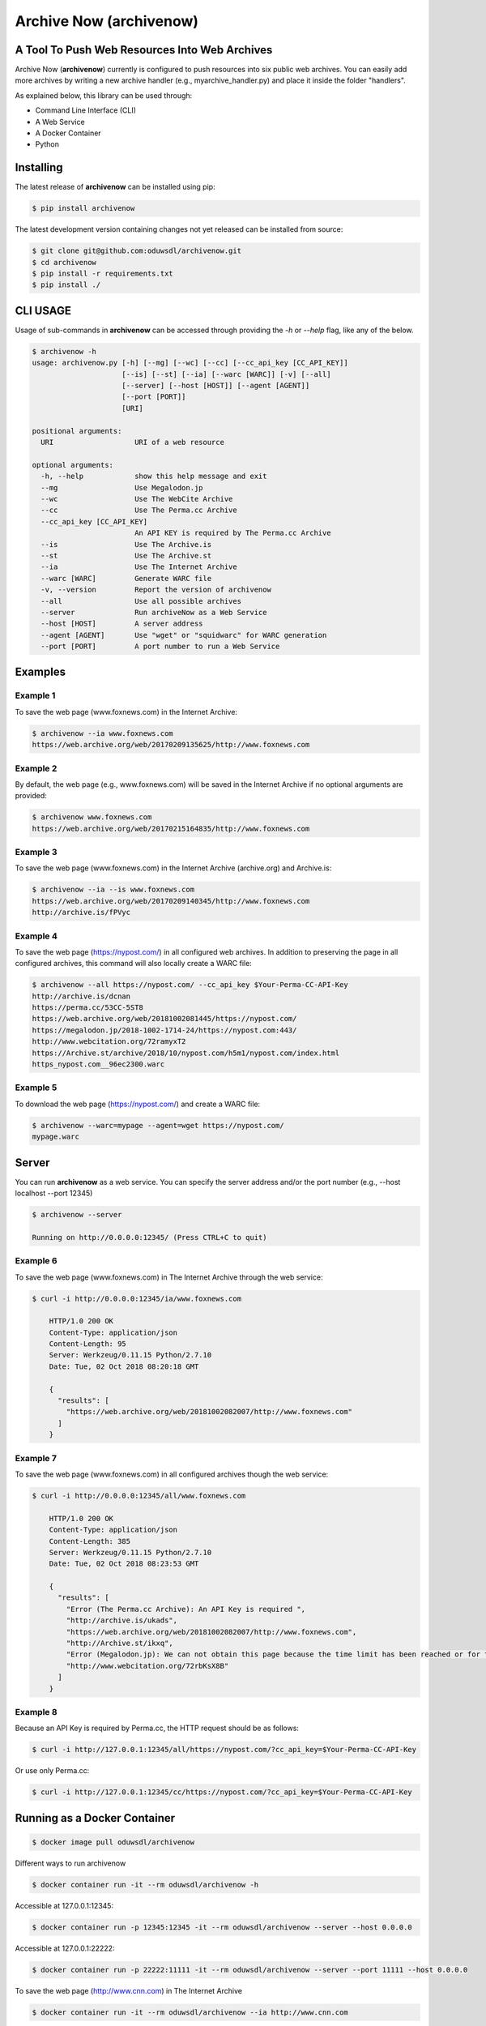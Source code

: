 Archive Now (archivenow)
=============================
A Tool To Push Web Resources Into Web Archives
----------------------------------------------

Archive Now (**archivenow**) currently is configured to push resources into six public web archives. You can easily add more archives by writing a new archive handler (e.g., myarchive_handler.py) and place it inside the folder "handlers".

As explained below, this library can be used through:

- Command Line Interface (CLI)

- A Web Service

- A Docker Container

- Python


Installing
----------
The latest release of **archivenow** can be installed using pip:

.. code-block:: bash

      $ pip install archivenow

The latest development version containing changes not yet released can be installed from source:

.. code-block:: bash
      
      $ git clone git@github.com:oduwsdl/archivenow.git
      $ cd archivenow
      $ pip install -r requirements.txt
      $ pip install ./

CLI USAGE
---------
Usage of sub-commands in **archivenow** can be accessed through providing the `-h` or `--help` flag, like any of the below.

.. code-block:: bash

      $ archivenow -h
      usage: archivenow.py [-h] [--mg] [--wc] [--cc] [--cc_api_key [CC_API_KEY]]
                           [--is] [--st] [--ia] [--warc [WARC]] [-v] [--all]
                           [--server] [--host [HOST]] [--agent [AGENT]]
                           [--port [PORT]]
                           [URI]

      positional arguments:
        URI                   URI of a web resource

      optional arguments:
        -h, --help            show this help message and exit
        --mg                  Use Megalodon.jp
        --wc                  Use The WebCite Archive
        --cc                  Use The Perma.cc Archive
        --cc_api_key [CC_API_KEY]
                              An API KEY is required by The Perma.cc Archive
        --is                  Use The Archive.is
        --st                  Use The Archive.st
        --ia                  Use The Internet Archive
        --warc [WARC]         Generate WARC file
        -v, --version         Report the version of archivenow
        --all                 Use all possible archives
        --server              Run archiveNow as a Web Service
        --host [HOST]         A server address
        --agent [AGENT]       Use "wget" or "squidwarc" for WARC generation
        --port [PORT]         A port number to run a Web Service

Examples
--------


Example 1
~~~~~~~~~

To save the web page (www.foxnews.com) in the Internet Archive:

.. code-block:: bash

      $ archivenow --ia www.foxnews.com
      https://web.archive.org/web/20170209135625/http://www.foxnews.com

Example 2
~~~~~~~~~

By default, the web page (e.g., www.foxnews.com) will be saved in the Internet Archive if no optional arguments are provided:

.. code-block:: bash

      $ archivenow www.foxnews.com
      https://web.archive.org/web/20170215164835/http://www.foxnews.com

Example 3
~~~~~~~~~

To save the web page (www.foxnews.com) in the Internet Archive (archive.org) and Archive.is:

.. code-block:: bash
      
      $ archivenow --ia --is www.foxnews.com
      https://web.archive.org/web/20170209140345/http://www.foxnews.com
      http://archive.is/fPVyc


Example 4
~~~~~~~~~

To save the web page (https://nypost.com/) in all configured web archives. In addition to preserving the page in all configured archives, this command will also locally create a WARC file:

.. code-block:: bash
      
      $ archivenow --all https://nypost.com/ --cc_api_key $Your-Perma-CC-API-Key
      http://archive.is/dcnan
      https://perma.cc/53CC-5ST8
      https://web.archive.org/web/20181002081445/https://nypost.com/
      https://megalodon.jp/2018-1002-1714-24/https://nypost.com:443/
      http://www.webcitation.org/72ramyxT2
      https://Archive.st/archive/2018/10/nypost.com/h5m1/nypost.com/index.html
      https_nypost.com__96ec2300.warc

Example 5
~~~~~~~~~

To download the web page (https://nypost.com/) and create a WARC file:

.. code-block:: bash
      
      $ archivenow --warc=mypage --agent=wget https://nypost.com/
      mypage.warc
      
Server
------

You can run **archivenow** as a web service. You can specify the server address and/or the port number (e.g., --host localhost  --port 12345)

.. code-block:: bash
      
      $ archivenow --server
      
      Running on http://0.0.0.0:12345/ (Press CTRL+C to quit)


Example 6
~~~~~~~~~

To save the web page (www.foxnews.com) in The Internet Archive through the web service:

.. code-block:: bash

      $ curl -i http://0.0.0.0:12345/ia/www.foxnews.com
      
          HTTP/1.0 200 OK
          Content-Type: application/json
          Content-Length: 95
          Server: Werkzeug/0.11.15 Python/2.7.10
          Date: Tue, 02 Oct 2018 08:20:18 GMT

          {
            "results": [
              "https://web.archive.org/web/20181002082007/http://www.foxnews.com"
            ]
          }
      
Example 7
~~~~~~~~~

To save the web page (www.foxnews.com) in all configured archives though the web service:

.. code-block:: bash
      
      $ curl -i http://0.0.0.0:12345/all/www.foxnews.com

          HTTP/1.0 200 OK
          Content-Type: application/json
          Content-Length: 385
          Server: Werkzeug/0.11.15 Python/2.7.10
          Date: Tue, 02 Oct 2018 08:23:53 GMT

          {
            "results": [
              "Error (The Perma.cc Archive): An API Key is required ", 
              "http://archive.is/ukads", 
              "https://web.archive.org/web/20181002082007/http://www.foxnews.com", 
              "http://Archive.st/ikxq", 
              "Error (Megalodon.jp): We can not obtain this page because the time limit has been reached or for technical ... ", 
              "http://www.webcitation.org/72rbKsX8B"
            ]
          }

Example 8
~~~~~~~~~

Because an API Key is required by Perma.cc, the HTTP request should be as follows:
        
.. code-block:: bash
      
      $ curl -i http://127.0.0.1:12345/all/https://nypost.com/?cc_api_key=$Your-Perma-CC-API-Key

Or use only Perma.cc:

.. code-block:: bash

      $ curl -i http://127.0.0.1:12345/cc/https://nypost.com/?cc_api_key=$Your-Perma-CC-API-Key

Running as a Docker Container
-----------------------------

.. code-block:: bash

    $ docker image pull oduwsdl/archivenow

Different ways to run archivenow    

.. code-block:: bash

    $ docker container run -it --rm oduwsdl/archivenow -h

Accessible at 127.0.0.1:12345:

.. code-block:: bash

    $ docker container run -p 12345:12345 -it --rm oduwsdl/archivenow --server --host 0.0.0.0

Accessible at 127.0.0.1:22222:

.. code-block:: bash

    $ docker container run -p 22222:11111 -it --rm oduwsdl/archivenow --server --port 11111 --host 0.0.0.0

.. image:: http://www.cs.odu.edu/~maturban/archivenow-6-archives.gif
   :width: 10pt


To save the web page (http://www.cnn.com) in The Internet Archive

.. code-block:: bash

    $ docker container run -it --rm oduwsdl/archivenow --ia http://www.cnn.com
    

Python Usage
------------

.. code-block:: bash
   
    >>> from archivenow import archivenow
    
Example 9
~~~~~~~~~

To save the web page (www.foxnews.com) in The WebCite Archive:

.. code-block:: bash

      >>> archivenow.push("www.foxnews.com","wc")
      ['http://www.webcitation.org/6o9LTiDz3']

Example 10
~~~~~~~~~~

To save the web page (www.foxnews.com) in all configured archives:

.. code-block:: bash

      >>> archivenow.push("www.foxnews.com","all")
      ['https://web.archive.org/web/20170209145930/http://www.foxnews.com','http://archive.is/oAjuM','http://www.webcitation.org/6o9LcQoVV','Error (The Perma.cc Archive): An API KEY is required]

Example 11
~~~~~~~~~~

To save the web page (www.foxnews.com) in The Perma.cc:

.. code-block:: bash

      >>> archivenow.push("www.foxnews.com","cc",{"cc_api_key":"$YOUR-Perma-cc-API-KEY"})
      ['https://perma.cc/8YYC-C7RM']
      
Example 12
~~~~~~~~~~

To start the server from Python do the following. The server/port number can be passed (e.g, start(port=1111, host='localhost')):

.. code-block:: bash

      >>> archivenow.start()
      
          2017-02-09 15:02:37
          Running on http://127.0.0.1:12345
          (Press CTRL+C to quit)


Configuring a new archive or removing existing one
--------------------------------------------------
Additional archives may be added by creating a handler file in the "handlers" directory.

For example, if I want to add a new archive named "My Archive", I would create a file "ma_handler.py" and store it in the folder "handlers". The "ma" will be the archive identifier, so to push a web page (e.g., www.cnn.com) to this archive through the Python code, I should write:


.. code-block:: python

      archivenow.push("www.cnn.com","ma")
      

In the file "ma_handler.py", the name of the class must be "MA_handler". This class must have at least one function called "push" which has one argument. See the existing `handler files`_ for examples on how to organized a newly configured archive handler.

Removing an archive can be done by one of the following options:

- Removing the archive handler file from the folder "handlers"

- Renaming the archive handler file to other name that does not end with "_handler.py"

- Setting the variable "enabled" to "False" inside the handler file


Notes
-----
The Internet Archive (IA) sets a time gap of at least two minutes between creating different copies of the "same" resource. 

For example, if you send a request to IA to capture (www.cnn.com) at 10:00pm, IA will create a new copy (*C*) of this URI. IA will then return *C* for all requests to the archive for this URI received until 10:02pm. Using this same submission procedure for Archive.is requires a time gap of five minutes.  

.. _handler files: https://github.com/oduwsdl/archivenow/tree/master/archivenow/handlers


Citing Project
--------------

.. code-block:: latex

      @INPROCEEDINGS{archivenow-jcdl2018,
        AUTHOR    = {Mohamed Aturban and
                     Mat Kelly and
                     Sawood Alam and
                     John A. Berlin and
                     Michael L. Nelson and
                     Michele C. Weigle},
        TITLE     = {{ArchiveNow}: Simplified, Extensible, Multi-Archive Preservation},
        BOOKTITLE = {Proceedings of the 18th ACM/IEEE-CS Joint Conference on Digital Libraries},
        SERIES    = {JCDL '18},
        PAGES     = {321--322},
        MONTH     = {June},
        YEAR      = {2018},
        ADDRESS   = {Fort Worth, Texas, USA},
        URL       = {https://doi.org/10.1145/3197026.3203880},
        DOI       = {10.1145/3197026.3203880}
      }
